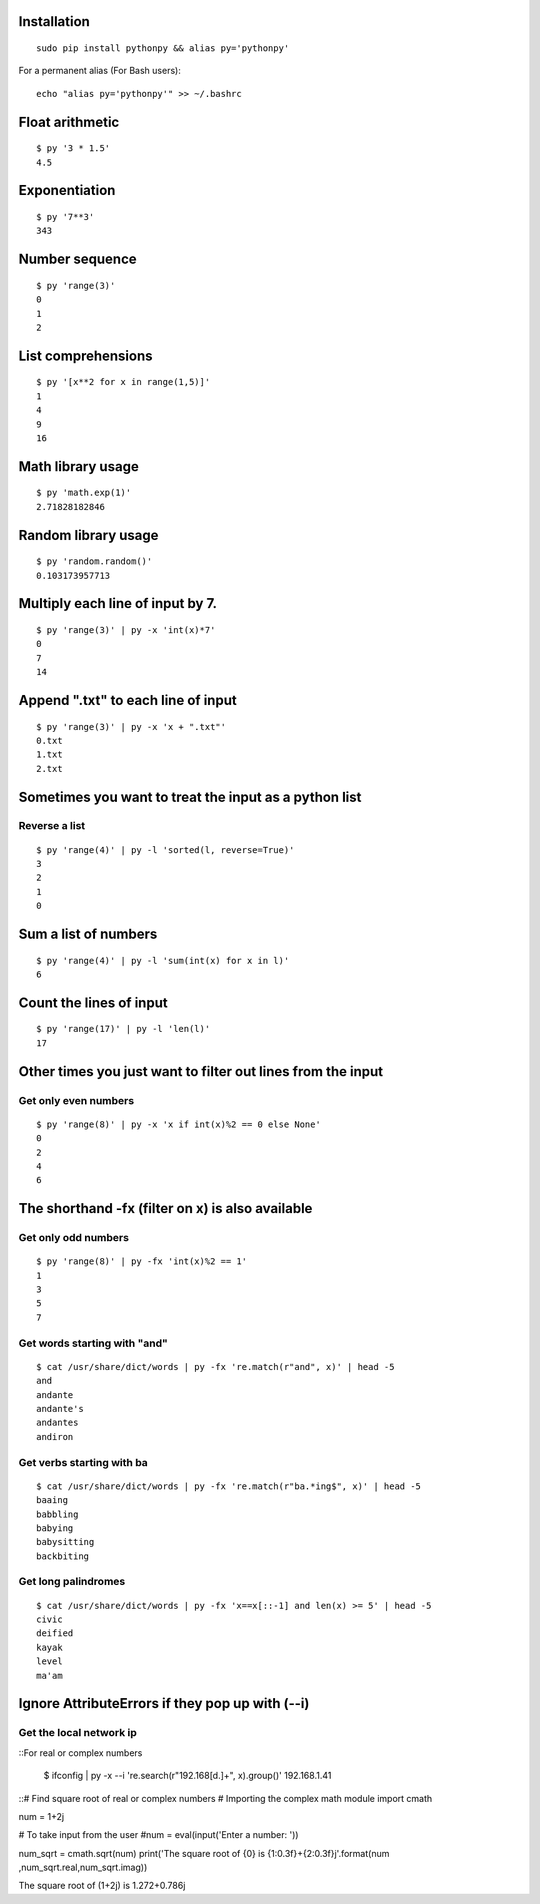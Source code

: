 Installation
------------

::

  sudo pip install pythonpy && alias py='pythonpy'

::

For a permanent alias (For Bash users):

::

  echo "alias py='pythonpy'" >> ~/.bashrc

::

Float arithmetic
----------------

::

  $ py '3 * 1.5'
  4.5

::

Exponentiation
--------------

::

  $ py '7**3'
  343

::

Number sequence
---------------

::

  $ py 'range(3)'
  0
  1
  2

::

List comprehensions
-------------------

::

  $ py '[x**2 for x in range(1,5)]'
  1
  4
  9
  16

::

Math library usage
------------------

::

  $ py 'math.exp(1)'
  2.71828182846

::

Random library usage
--------------------

::

  $ py 'random.random()'
  0.103173957713

::

Multiply each line of input by 7.
---------------------------------

::

  $ py 'range(3)' | py -x 'int(x)*7'
  0
  7
  14

::

Append ".txt" to each line of input
-----------------------------------

::

  $ py 'range(3)' | py -x 'x + ".txt"'
  0.txt
  1.txt
  2.txt

::

Sometimes you want to treat the input as a python list
------------------------------------------------------

Reverse a list
~~~~~~~~~~~~~~

::

  $ py 'range(4)' | py -l 'sorted(l, reverse=True)'
  3
  2
  1
  0

::

Sum a list of numbers
---------------------

::

  $ py 'range(4)' | py -l 'sum(int(x) for x in l)'
  6

::

Count the lines of input
------------------------

::

  $ py 'range(17)' | py -l 'len(l)'
  17

::

Other times you just want to filter out lines from the input
------------------------------------------------------------

Get only even numbers
~~~~~~~~~~~~~~~~~~~~~

::

  $ py 'range(8)' | py -x 'x if int(x)%2 == 0 else None'
  0
  2
  4
  6

::

The shorthand -fx (filter on x) is also available
-------------------------------------------------

Get only odd numbers
~~~~~~~~~~~~~~~~~~~~

::

  $ py 'range(8)' | py -fx 'int(x)%2 == 1'
  1
  3
  5
  7

::

Get words starting with "and"
~~~~~~~~~~~~~~~~~~~~~~~~~~~~

::

  $ cat /usr/share/dict/words | py -fx 're.match(r"and", x)' | head -5
  and
  andante
  andante's
  andantes
  andiron

::

Get verbs starting with ba
~~~~~~~~~~~~~~~~~~~~~~~~~~

::

  $ cat /usr/share/dict/words | py -fx 're.match(r"ba.*ing$", x)' | head -5
  baaing
  babbling
  babying
  babysitting
  backbiting

::

Get long palindromes
~~~~~~~~~~~~~~~~~~~~

::

  $ cat /usr/share/dict/words | py -fx 'x==x[::-1] and len(x) >= 5' | head -5
  civic
  deified
  kayak
  level
  ma'am

::

Ignore AttributeErrors if they pop up with (--i)
------------------------------------------------

Get the local network ip
~~~~~~~~~~~~~~~~~~~~~~~~

::For real or complex numbers

  $ ifconfig | py -x --i 're.search(r"192\.168[\d\.]+", x).group()'
  192.168.1.41

::# Find square root of real or complex numbers
# Importing the complex math module
import cmath

num = 1+2j

# To take input from the user
#num = eval(input('Enter a number: '))

num_sqrt = cmath.sqrt(num)
print('The square root of {0} is {1:0.3f}+{2:0.3f}j'.format(num ,num_sqrt.real,num_sqrt.imag))

The square root of (1+2j) is 1.272+0.786j
